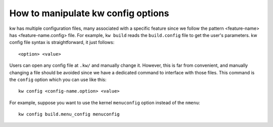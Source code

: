 ======================================
  How to manipulate kw config options
======================================
.. _manipulating-kw-config-file:

.. contents::
   :depth: 1
   :local:
   :backlinks: none

.. highlight:: console

kw has multiple configuration files, many associated with a specific feature
since we follow the pattern <feature-name> has <feature-name.config> file. For
example, ``kw build`` reads the ``build.config`` file to get the user's
parameters.  kw config file syntax is straightforward, it just follows::

  <option> <value>

Users can open any config file at ``.kw/`` and manually change it. However,
this is far from convenient, and manually changing a file should be avoided
since we have a dedicated command to interface with those files. This command
is the ``config`` option which you can use like this::

 kw config <config-name.option> <value>

For example, suppose you want to use the kernel ``menuconfig`` option instead
of the ``nmenu``::

 kw config build.menu_config menuconfig
